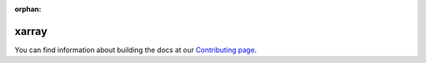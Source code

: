 :orphan:

xarray
------

You can find information about building the docs at our `Contributing page <http://xarray.pydata.org/en/latest/contributing.html#contributing-to-the-documentation>`_.
